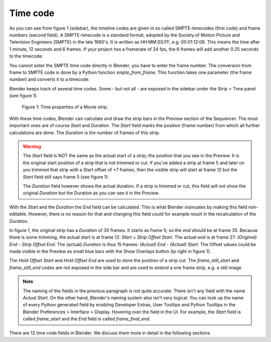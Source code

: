 ***********
Time code
***********
As you can see from figure 1 (sidebar), the timeline codes are given in so called SMPTE-timecodes (first code) and frame numbers (second field). A SMPTE-timecode is a standard format, adopted by the Society of Motion Picture and Television Engineers (SMPTE) in the late 1960's. It is written as HH:MM:SS:FF, e.g. 00:01:12:06. This means the time after 1 minute, 12 seconds and 6 frames. If your project has a framerate of 24 fps, the 6 frames will add another 0.25 seconds to the timecode.

You cannot enter the SMPTE time code directly in Blender, you have to enter the frame number. The conversion from frame to SMPTE code is done by a Python function *smpte_from_frame*. This function takes one parameter (the frame number) and converts it to a timecode.

Blender keeps track of several time codes. Some - but not all - are exposed in the sidebar under the Strip > Time panel (see figure 1).

.. figure:: img/time_code.svg
   :alt: Time properties

   Figure 1: Time properties of a Movie strip.

With these time codes, Blender can calculate and draw the strip bars in the Preview section of the Sequencer.  The most important ones are of course *Start* and *Duration*. The *Start* field marks the position (frame number) from which all further calculations are done. The *Duration* is the number of frames of this strip.

.. warning::
    The *Start* field is NOT the same as the actual start of a strip; the position that you see in the Preview. It is the original start position of a strip that is not trimmed or cut. If you've added a strip at frame 5 and later on you trimmed that strip with a Start offset of +7 frames, then the visible strip will start at frame 12 but the *Start* field still says frame 5 (see figure 1).

    The *Duration* field however shows the actual duration. If a strip is trimmed or cut, this field will not show the original *Duration* but the Duration as you can see it in the Preview.

With the *Start* and the *Duration* the *End* field can be calculated.  This is what Blender insinuates by making this field non-editable. However, there is no reason for that and changing this field could for example result in the recalculation of the *Duration*.

In figure 1, the original strip has a *Duration* of 30 frames. It starts as frame 5; so the *end* should be at frame 35. Because there is some trimming, the actual start is at frame 12: *Start* + *Strip Offset Start*. The actual end is at frame 27: *(Original) End* - *Strip Offset End*. The (actual) *Duration* is thus 15 frames: *(Actual) End - (Actual) Start*. The Offset values could be made visible in the Preview as small blue bars with the Show Overlays button (tp right in figure 1).

The *Hold Offset Start* and *Hold Offset End* are used to store the position of a strip cut. The *frame_still_start* and *frame_still_end* codes are not exposed in the side bar and are used to extend a one frame strip, e.g. a still image.

.. note::
   The naming of the fields in the previous paragraph is not quite accurate. There isn't any field with the name *Actual Start*. On the other hand, Blender's naming system also isn't very logical. You can look up the name of every Python generated field by enabling Developer Extras, User Tooltips and Python Tooltips in the Blender Preferences > Interface > Display. Hovering over the field in the UI. For example, the *Start* field is called  *frame_start* and the *End* field is called *frame_final_end*.

There are 12 time code fields in Blender. We discuss them more in detail in the following sections.